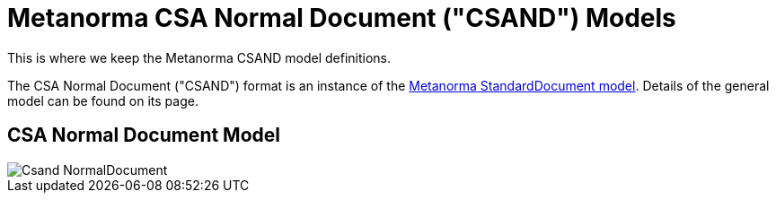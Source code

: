= Metanorma CSA Normal Document ("CSAND") Models

This is where we keep the Metanorma CSAND model definitions.

The CSA Normal Document ("CSAND") format is an instance of the
https://github.com/riboseinc/metanorma-model-standoc[Metanorma StandardDocument model].
Details of the general model can be found on its page.

== CSA Normal Document Model

image::images/Csand_NormalDocument.png[]
